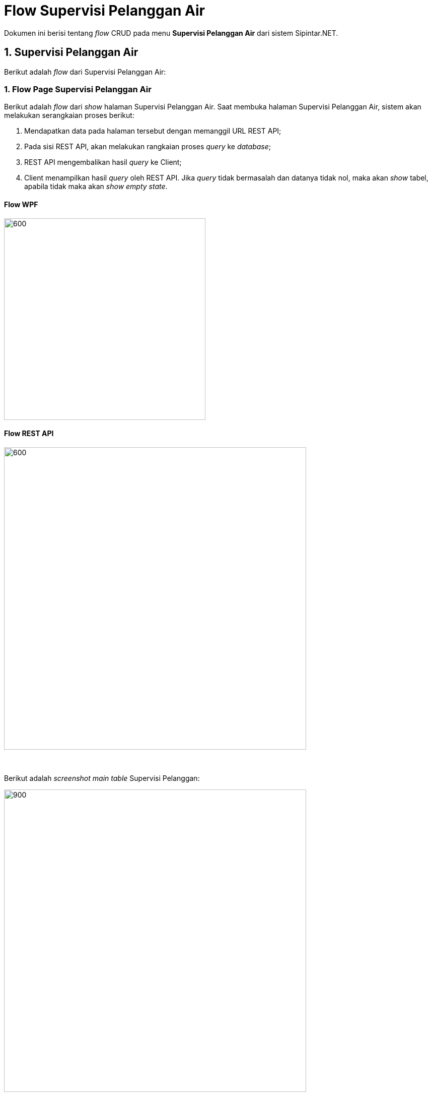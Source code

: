 = Flow Supervisi Pelanggan Air

Dokumen ini berisi tentang _flow_ CRUD pada menu *Supervisi Pelanggan Air* dari sistem Sipintar.NET.

== 1. Supervisi Pelanggan Air

Berikut adalah _flow_ dari Supervisi Pelanggan Air:

=== 1. Flow Page Supervisi Pelanggan Air

Berikut adalah _flow_ dari _show_ halaman Supervisi Pelanggan Air. Saat membuka halaman Supervisi Pelanggan Air, sistem akan melakukan serangkaian proses berikut:

1. Mendapatkan data pada halaman tersebut dengan memanggil URL REST API;
2. Pada sisi REST API, akan melakukan rangkaian proses _query_ ke _database_; 
3. REST API mengembalikan hasil _query_ ke Client; 
4. Client menampilkan hasil _query_ oleh REST API. Jika _query_ tidak bermasalah dan datanya tidak nol, maka akan _show_ tabel, apabila tidak maka akan _show empty state_.

==== Flow WPF
 
image::../../images-sipintar/billing/supervisi/sipintar-supervisi-pelanggan-1.png[600,400]

==== Flow REST API

image::../../images-sipintar/billing/supervisi/sipintar-supervisi-pelanggan-2.png[600,600]
{sp} +
{sp} +
Berikut adalah _screenshot_ _main table_ Supervisi Pelanggan:

image::../../images-sipintar/billing/supervisi/sipintar-supervisi-pelanggan-3.png[900,600]
{sp} +

=== 2. Flow Menu Klik Kanan

Berikut adalah _flow_ untuk input CRUD menu Supervisi Pelanggan. Input data dilakukan oleh User melalui _dialog form_.

==== Flow WPF

image::../../images-sipintar/billing/supervisi/sipintar-supervisi-pelanggan-4.png[600,400]

==== Flow REST API

image::../../images-sipintar/billing/supervisi/sipintar-supervisi-pelanggan-5.png[600,600]
{sp} +
{sp} +
Berikut adalah _screenshot_ menu klik kanan:

image::../../images-sipintar/billing/supervisi/sipintar-supervisi-pelanggan-6.png[600,400]
{sp} +
{sp} +

* Perbarui Data Rekening +
+
image::../../images-sipintar/billing/supervisi/sipintar-supervisi-pelanggan-7.png[600,400]

* Hapus Secara Akuntansi +
+
image::../../images-sipintar/billing/supervisi/sipintar-supervisi-pelanggan-8.png[600,400]

* Lihat Piutang +
+
image::../../images-sipintar/billing/supervisi/sipintar-supervisi-pelanggan-9.png[600,400]

* Lihat Riwayat Pemakaian +
+
image::../../images-sipintar/billing/supervisi/sipintar-supervisi-pelanggan-10.png[600,400]

* Lihat Riwayat Pembayaran +
+
image::../../images-sipintar/billing/supervisi/sipintar-supervisi-pelanggan-11.png[600,400]

* Koreksi Data Pelanggan +
+
image::../../images-sipintar/billing/supervisi/sipintar-supervisi-pelanggan-12.png[600,400]

=== 3. Endpoint URL REST API

Pada menu ini, URL REST API yang digunakan adalah: 

[cols="10%,25%,65%",frame=all, grid=all]
|===
^.^h| *Method* 
^.^h| *URL* 
^.^h| *Deskripsi*

|GET 
| /api/v1/master-pelanggan-air 
| Digunakan untuk *Get Data Pelanggan Air*, wajib menambahkan *IdPdam* dan *IdUserRequest* pada URI param ketika request

|PATCH 
| /api​/v1​/rekening-air-perbarui-data 
| Digunakan untuk *Perbarui Data Rekening*, menggunakan parameter *KodePeriode* dan *IdPelangganAir*

|PATCH 
| /api/v1/rekening-air-set-hapus-secara-akuntansi 
| Digunakan untuk *Hapus Secara Akuntansi*, menggunakan parameter *KodePeriodeAwal*, *KodePeriodeAkhir* dan *IdPelangganAir*

|GET 
| /api/v1/rekening-air-piutang 
| Digunakan untuk *Lihat Piutang*, menggunakan parameter *IdPelangganAir*

|GET 
| /api/v1/rekening-air-riwayat-pakai 
| Digunakan untuk *Lihat Riwayat Pemakaian*, menggunakan parameter *IdPelangganAir* dan *TahunPeriode*

|GET 
| /api/v1/rekening-air-history-pelunasan-pembatalan 
| Digunakan untuk *Lihat Riwayat Pembayaran*, menggunakan parameter *IdPelangganAir*, *StatusTransaksi=true* dan *TahunPeriode*

|PATCH 
| /api/v1/master-pelanggan-air 
| Digunakan untuk *Koreksi Data Pelanggan*
|===

==== Code Notes

Fitur ini menggunakan tabel _master_pelanggan_air_ untuk menyimpan datanya.

==== Other Source

https://drive.google.com/file/d/11puWTqzM8qDLKZUX7RAa0Yeh8x-gT3Sf/view?usp=sharing[Diagram Source (editable with email @bsa.id)]